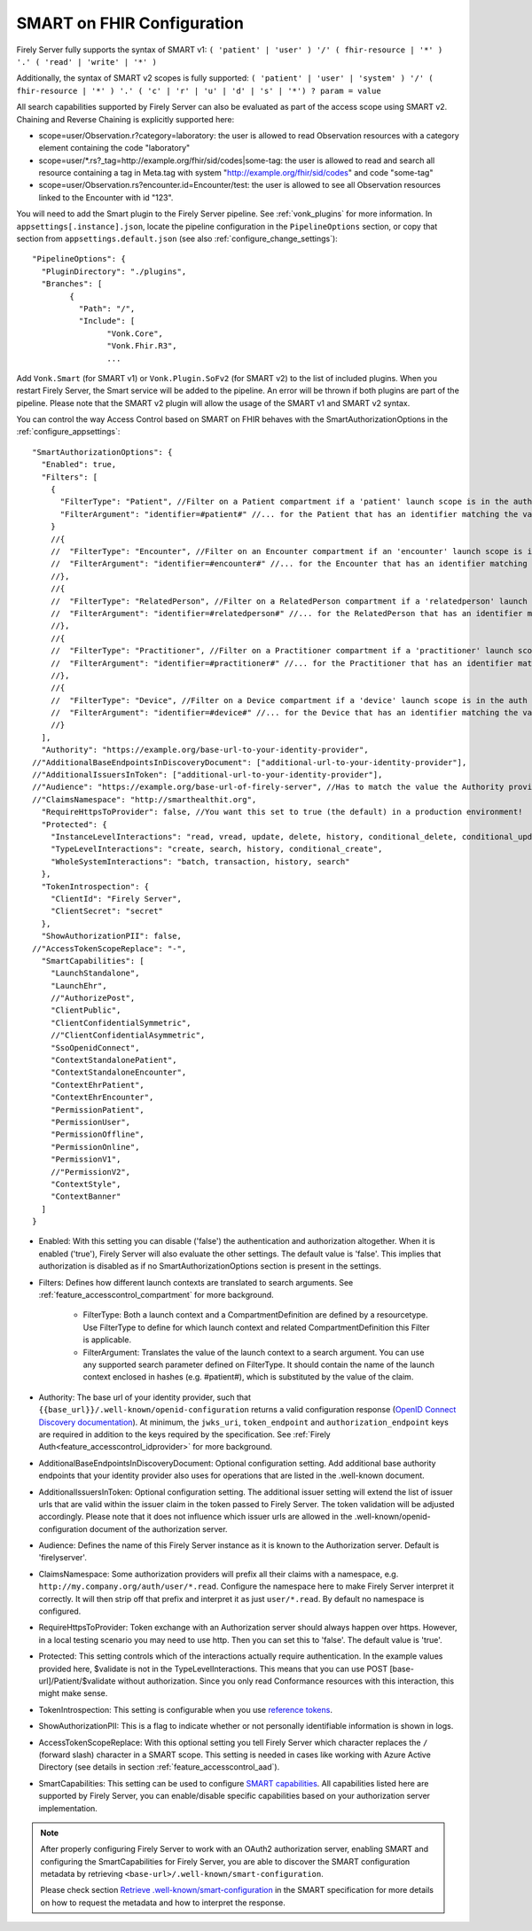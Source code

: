 .. _feature_accesscontrol_config:

SMART on FHIR Configuration
===========================

Firely Server fully supports the syntax of SMART v1: ``( 'patient' | 'user' ) '/' ( fhir-resource | '*' ) '.' ( 'read' | 'write' | '*' )``

Additionally, the syntax of SMART v2 scopes is fully supported: ``( 'patient' | 'user' | 'system' ) '/' ( fhir-resource | '*' ) '.' ( 'c' | 'r' | 'u' | 'd' | 's' | '*') ? param = value``

All search capabilities supported by Firely Server can also be evaluated as part of the access scope using SMART v2. Chaining and Reverse Chaining is explicitly supported here:

* scope=user/Observation.r?category=laboratory: the user is allowed to read Observation resources with a category element containing the code "laboratory"
* scope=user/\*.rs?_tag=http://example.org/fhir/sid/codes|some-tag: the user is allowed to read and search all resource containing a tag in Meta.tag with system "http://example.org/fhir/sid/codes" and code "some-tag"
* scope=user/Observation.rs?encounter.id=Encounter/test: the user is allowed to see all Observation resources linked to the Encounter with id "123".

You will need to add the Smart plugin to the Firely Server pipeline. See :ref:`vonk_plugins` for more information. In ``appsettings[.instance].json``, locate the pipeline
configuration in the ``PipelineOptions`` section, or copy that section from ``appsettings.default.json`` (see also :ref:`configure_change_settings`)::

	"PipelineOptions": {
	  "PluginDirectory": "./plugins",
	  "Branches": [
		{
		  "Path": "/",
		  "Include": [
			"Vonk.Core",
			"Vonk.Fhir.R3",
			...

Add ``Vonk.Smart`` (for SMART v1) or ``Vonk.Plugin.SoFv2`` (for SMART v2) to the list of included plugins. When you restart Firely Server, the Smart service will be added to the pipeline.
An error will be thrown if both plugins are part of the pipeline. Please note that the SMART v2 plugin will allow the usage of the SMART v1 and SMART v2 syntax.

You can control the way Access Control based on SMART on FHIR behaves with the SmartAuthorizationOptions in the :ref:`configure_appsettings`::

    "SmartAuthorizationOptions": {
      "Enabled": true,
      "Filters": [
        {
          "FilterType": "Patient", //Filter on a Patient compartment if a 'patient' launch scope is in the auth token
          "FilterArgument": "identifier=#patient#" //... for the Patient that has an identifier matching the value of that 'patient' launch scope
        }
        //{
        //  "FilterType": "Encounter", //Filter on an Encounter compartment if an 'encounter' launch scope is in the auth token
        //  "FilterArgument": "identifier=#encounter#" //... for the Encounter that has an identifier matching the value of that 'encounter' launch scope
        //},
        //{
        //  "FilterType": "RelatedPerson", //Filter on a RelatedPerson compartment if a 'relatedperson' launch scope is in the auth token
        //  "FilterArgument": "identifier=#relatedperson#" //... for the RelatedPerson that has an identifier matching the value of that 'relatedperson' launch scope
        //},
        //{
        //  "FilterType": "Practitioner", //Filter on a Practitioner compartment if a 'practitioner' launch scope is in the auth token
        //  "FilterArgument": "identifier=#practitioner#" //... for the Practitioner that has an identifier matching the value of that 'practitioner' launch scope
        //},
        //{
        //  "FilterType": "Device", //Filter on a Device compartment if a 'device' launch scope is in the auth token
        //  "FilterArgument": "identifier=#device#" //... for the Device that has an identifier matching the value of that 'device' launch scope
        //}
      ],
      "Authority": "https://example.org/base-url-to-your-identity-provider",
    //"AdditionalBaseEndpointsInDiscoveryDocument": ["additional-url-to-your-identity-provider"],
    //"AdditionalIssuersInToken": ["additional-url-to-your-identity-provider"],   
    //"Audience": "https://example.org/base-url-of-firely-server", //Has to match the value the Authority provides in the audience claim.
    //"ClaimsNamespace": "http://smarthealthit.org",
      "RequireHttpsToProvider": false, //You want this set to true (the default) in a production environment!
      "Protected": {
        "InstanceLevelInteractions": "read, vread, update, delete, history, conditional_delete, conditional_update, $validate",
        "TypeLevelInteractions": "create, search, history, conditional_create",
        "WholeSystemInteractions": "batch, transaction, history, search"
      },
      "TokenIntrospection": {
        "ClientId": "Firely Server",
        "ClientSecret": "secret"
      },
      "ShowAuthorizationPII": false,      
    //"AccessTokenScopeReplace": "-",
      "SmartCapabilities": [
        "LaunchStandalone",
        "LaunchEhr",
        //"AuthorizePost",
        "ClientPublic",
        "ClientConfidentialSymmetric",
        //"ClientConfidentialAsymmetric",
        "SsoOpenidConnect",
        "ContextStandalonePatient",
        "ContextStandaloneEncounter",
        "ContextEhrPatient",
        "ContextEhrEncounter",
        "PermissionPatient",
        "PermissionUser",
        "PermissionOffline",
        "PermissionOnline",
        "PermissionV1",
        //"PermissionV2",
        "ContextStyle",
        "ContextBanner"
      ]
    }

* Enabled: With this setting you can disable ('false') the authentication and authorization altogether. When it is enabled ('true'), Firely Server will also evaluate the other settings. The default value is 'false'. This implies that authorization is disabled as if no SmartAuthorizationOptions section is present in the settings.
* Filters: Defines how different launch contexts are translated to search arguments. See :ref:`feature_accesscontrol_compartment` for more background.

    * FilterType: Both a launch context and a CompartmentDefinition are defined by a resourcetype. Use FilterType to define for which launch context and related CompartmentDefinition this Filter is applicable.
    * FilterArgument: Translates the value of the launch context to a search argument. You can use any supported search parameter defined on FilterType. It should contain the name of the launch context enclosed in hashes (e.g. #patient#), which is substituted by the value of the claim.
* Authority: The base url of your identity provider, such that ``{{base_url}}/.well-known/openid-configuration`` returns a valid configuration response (`OpenID Connect Discovery documentation <https://openid.net/specs/openid-connect-discovery-1_0.html#rfc.section.4.2>`_). At minimum, the ``jwks_uri``, ``token_endpoint`` and ``authorization_endpoint`` keys are required in addition to the keys required by the specification. See :ref:`Firely Auth<feature_accesscontrol_idprovider>` for more background.
* AdditionalBaseEndpointsInDiscoveryDocument: Optional configuration setting. Add additional base authority endpoints that your identity provider also uses for operations that are listed in the .well-known document. 
* AdditionalIssuersInToken: Optional configuration setting. The additional issuer setting will extend the list of issuer urls that are valid within the issuer claim in the token passed to Firely Server. The token validation will be adjusted accordingly. Please note that it does not influence which issuer urls are allowed in the .well-known/openid-configuration document of the authorization server.
* Audience: Defines the name of this Firely Server instance as it is known to the Authorization server. Default is 'firelyserver'.
* ClaimsNamespace: Some authorization providers will prefix all their claims with a namespace, e.g. ``http://my.company.org/auth/user/*.read``. Configure the namespace here to make Firely Server interpret it correctly. It will then strip off that prefix and interpret it as just ``user/*.read``. By default no namespace is configured.
* RequireHttpsToProvider: Token exchange with an Authorization server should always happen over https. However, in a local testing scenario you may need to use http. Then you can set this to 'false'. The default value is 'true'. 
* Protected: This setting controls which of the interactions actually require authentication. In the example values provided here, $validate is not in the TypeLevelInteractions. This means that you can use POST [base-url]/Patient/$validate without authorization. Since you only read Conformance resources with this interaction, this might make sense.
* TokenIntrospection: This setting is configurable when you use `reference tokens <https://docs.duendesoftware.com/identityserver/v5/apis/aspnetcore/reference/>`_.
* ShowAuthorizationPII: This is a flag to indicate whether or not personally identifiable information is shown in logs.
* AccessTokenScopeReplace: With this optional setting you tell Firely Server which character replaces the ``/`` (forward slash) character in a SMART scope. This setting is needed in cases like working with Azure Active Directory (see details in section :ref:`feature_accesscontrol_aad`). 
* SmartCapabilities: This setting can be used to configure `SMART capabilities <http://hl7.org/fhir/smart-app-launch/conformance.html#smart-on-fhir-oauth-authorization-endpoints-and-capabilities>`_. All capabilities listed here are supported by Firely Server, you can enable/disable specific capabilities based on your authorization server implementation. 

.. note:: 
  After properly configuring Firely Server to work with an OAuth2 authorization server, enabling SMART and configuring the SmartCapabilities for Firely Server, you are able to discover the SMART configuration metadata by retrieving ``<base-url>/.well-known/smart-configuration``. 
  
  Please check section `Retrieve .well-known/smart-configuration <https://build.fhir.org/ig/HL7/smart-app-launch/app-launch.html#retrieve-well-knownsmart-configuration>`_  in the SMART specification for more details on how to request the metadata and how to interpret the response.
